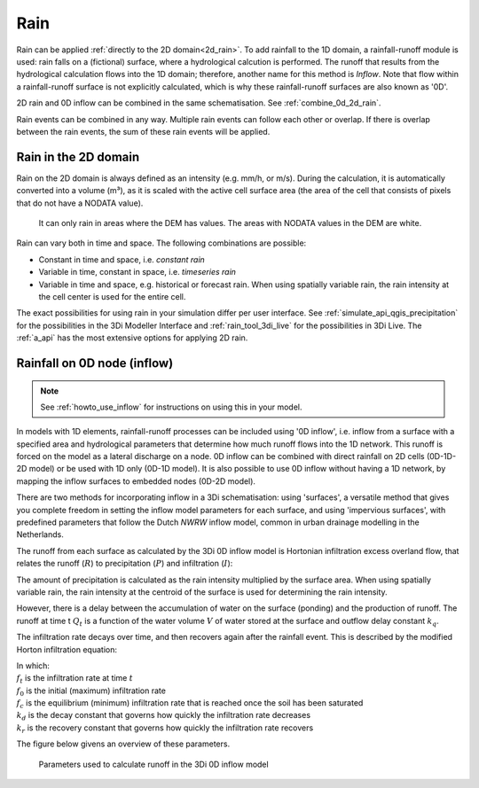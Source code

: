 .. _rain:

Rain
====

Rain can be applied :ref:`directly to the 2D domain<2d_rain>`. To add rainfall to the 1D domain, a rainfall-runoff module is used: rain falls on a (fictional) surface, where a hydrological calcution is performed. The runoff that results from the hydrological calculation flows into the 1D domain; therefore, another name for this method is *Inflow*. Note that flow within a rainfall-runoff surface is not explicitly calculated, which is why these rainfall-runoff surfaces are also known as '0D'.

2D rain and 0D inflow can be combined in the same schematisation. See :ref:`combine_0d_2d_rain`.

Rain events can be combined in any way. Multiple rain events can follow each other or overlap. If there is overlap between the rain events, the sum of these rain events will be applied.


.. _2d_rain:

Rain in the 2D domain
---------------------

Rain on the 2D domain is always defined as an intensity (e.g. mm/h, or m/s). During the calculation, it is  automatically converted into a volume (m³), as it is scaled with the active cell surface area (the area of the cell that consists of pixels that do not have a NODATA value).

.. figure:: image/b_rainfall_nodatagrid.png
   :alt: rainnodata
   
   It can only rain in areas where the DEM has values. The areas with NODATA values in the DEM are white.

Rain can vary both in time and space. The following combinations are possible:

* Constant in time and space, i.e. *constant rain*

* Variable in time, constant in space, i.e. *timeseries rain*

* Variable in time and space, e.g. historical or forecast rain. When using spatially variable rain, the rain intensity at the cell center is used for the entire cell.

The exact possibilities for using rain in your simulation differ per user interface. See :ref:`simulate_api_qgis_precipitation` for the possibilities in the 3Di Modeller Interface and :ref:`rain_tool_3di_live` for the possibilities in 3Di Live. The :ref:`a_api` has the most extensive options for applying 2D rain. 

.. _0d_rain:

Rainfall on 0D node (inflow)
----------------------------

.. note::
	See :ref:`howto_use_inflow` for instructions on using this in your model.

In models with 1D elements, rainfall-runoff processes can be included using '0D inflow', i.e. inflow from a surface with a specified area and hydrological parameters that determine how much runoff flows into the 1D network.  This runoff is forced on the model as a lateral discharge on a node. 0D inflow can be combined with direct rainfall on 2D cells (0D-1D-2D model) or be used with 1D only (0D-1D model). It is also possible to use 0D inflow without having a 1D network, by mapping the inflow surfaces to embedded nodes (0D-2D model).

There are two methods for incorporating inflow in a 3Di schematisation: using 'surfaces', a versatile method that gives you complete freedom in setting the inflow model parameters for each surface, and using 'impervious surfaces', with predefined parameters that follow the Dutch *NWRW* inflow model, common in urban drainage modelling in the Netherlands.

The runoff from each surface as calculated by the 3Di 0D inflow model is Hortonian infiltration excess overland flow, that relates the runoff (:math:`R`) to precipitation (:math:`P`) and infiltration (:math:`I`):

.. math::
   :label: horton_runoff

   `R = P - I`

The amount of precipitation is calculated as the rain intensity multiplied by the surface area. When using spatially variable rain, the rain intensity at the centroid of the surface is used for determining the rain intensity.

However, there is a delay between the accumulation of water on the surface (ponding) and the production of runoff. The runoff at time t :math:`Q_t` is a function of the water volume :math:`V` of water stored at the surface and outflow delay constant :math:`k_q`.

.. math::
   :label: outflow_delay

   `Q_t = k_q V_t`

The infiltration rate decays over time, and then recovers again after the rainfall event. This is described by the modified Horton infiltration equation:

.. math::
   :label: horton_infiltration

   `f_t = \frac{f_0}{1+k_d(t-1)} + \frac{f_c}{1+kt} + \frac{f_r}{1+k_r t}`

| In which:
| :math:`f_t` is the infiltration rate at time :math:`t`
| :math:`f_0` is the initial (maximum) infiltration rate
| :math:`f_c` is the equilibrium (minimum) infiltration rate that is reached once the soil has been saturated
| :math:`k_d` is the decay constant that governs how quickly the infiltration rate decreases
| :math:`k_r` is the recovery constant that governs how quickly the infiltration rate recovers

The figure below givens an overview of these parameters.

.. figure:: image/surface_runoff_parameters.png
   :alt: Parameters used to calculate runoff in the 3Di 0D inflow model

   Parameters used to calculate runoff in the 3Di 0D inflow model
